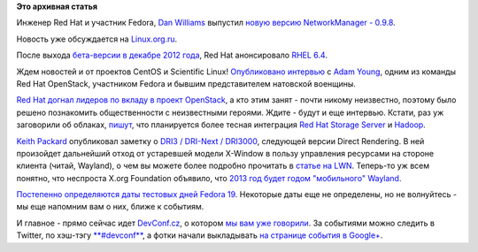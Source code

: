 .. title: Короткие новости
.. slug: Короткие-новости-0
.. date: 2013-02-23 19:35:14
.. tags:
.. category:
.. link:
.. description:
.. type: text
.. author: Peter Lemenkov

**Это архивная статья**


Инженер Red Hat и участник Fedora, `Dan
Williams <https://www.openhub.net/accounts/dcbw>`__ выпустил `новую версию
NetworkManager -
0.9.8 <http://www.phoronix.com/scan.php?page=news_item&px=MTMwNzY>`__.

Новость уже обсуждается на
`Linux.org.ru <https://www.linux.org.ru/news/opensource/8876618>`__.

После выхода `бета-версии в декабре 2012
года </content/Вышла-бета-rhel-64>`__, Red Hat анонсировало `RHEL
6.4 <https://www.redhat.com/about/news/press-archive/2013/2/red-hat-announces-general-availability-of-next-minor-release-of-red-hat-enterprise-linux-6>`__.

Ждем новостей и от проектов CentOS и Scientific Linux!
`Опубликовано
интервью <http://adam.younglogic.com/2013/02/meet-rhos-team-adam-young/>`__
с `Adam Young <http://adam.younglogic.com/>`__, одним из команды Red Hat
OpenStack, участником Fedora и бывшим представителем натовской военщины.

`Red Hat догнал лидеров по вкладу в проект
OpenStack </content/Статистика-по-вкладу-компаний-в-разработку-openstack>`__,
а кто этим занят - почти никому неизвестно, поэтому было решено
познакомить общественности с неизвестными героями. Ждите - будут и еще
интервью. Кстати, раз уж заговорили об облаках,
`пишут <http://www.zdnet.com/red-hat-embraces-hadoop-and-big-data-7000011572/>`__,
что планируется более тесная интеграция `Red Hat Storage
Server <https://www.redhat.com/products/storage-server/>`__ и
`Hadoop <http://hadoop.apache.org/>`__.

`Keith Packard <https://en.wikipedia.org/wiki/Keith_Packard>`__
опубликовал заметку о `DRI3 / DRI-Next /
DRI3000 <http://keithp.com/blogs/DRI3000/>`__, следующей версии Direct
Rendering. В ней произойдет дальнейший отход от устаревшей модели
X-Window в пользу управления ресурсами на стороне клиента (читай,
Wayland), о чем вы можете более подробно прочитать в `статье на
LWN <https://lwn.net/Articles/536484/>`__. Теперь-то уж всем понятно,
что неспроста X.org Foundation объявило, что `2013 год будет годом
"мобильного"
Wayland <http://www.phoronix.com/scan.php?page=news_item&px=MTMwOTI>`__.

`Постепенно определяются даты тестовых дней Fedora
19 <https://fedoraproject.org/wiki/QA/Fedora_19_test_days>`__. Некоторые
даты еще не определены, но не волнуйтесь - мы еще напомним вам о них,
ближе к событиям.

И главное - прямо сейчас идет `DevConf.cz <http://devconf.cz/>`__, о
котором `мы вам уже
говорили </content/Десант-russian-fedora-в-Чехию-присоединяйтесь>`__. За
событиями можно следить в Twitter, по хэш-тэгу
`**#devconf** <https://twitter.com/search?q=%23devconf>`__, а фотки
начали выкладывать `на странице события в
Google+ <https://plus.google.com/events/c6ugufll8imrv18574ljmmldf9s>`__.

